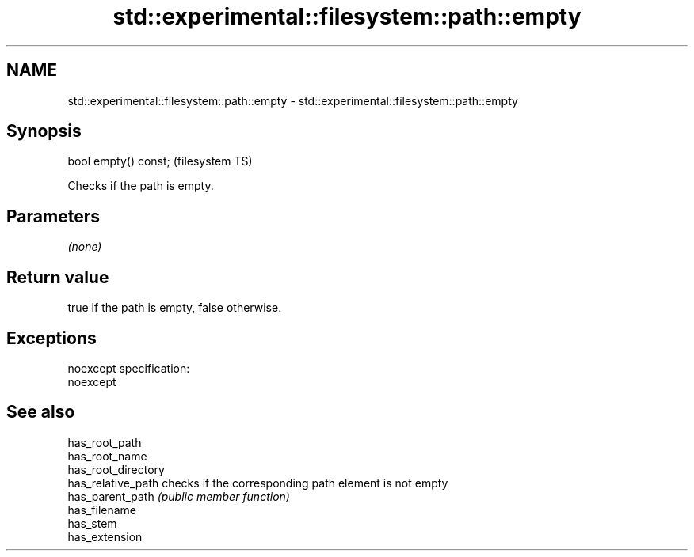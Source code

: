.TH std::experimental::filesystem::path::empty 3 "Nov 25 2015" "2.0 | http://cppreference.com" "C++ Standard Libary"
.SH NAME
std::experimental::filesystem::path::empty \- std::experimental::filesystem::path::empty

.SH Synopsis
   bool empty() const;  (filesystem TS)

   Checks if the path is empty.

.SH Parameters

   \fI(none)\fP

.SH Return value

   true if the path is empty, false otherwise.

.SH Exceptions

   noexcept specification:  
   noexcept
     

.SH See also

   has_root_path
   has_root_name
   has_root_directory
   has_relative_path  checks if the corresponding path element is not empty
   has_parent_path    \fI(public member function)\fP 
   has_filename
   has_stem
   has_extension
